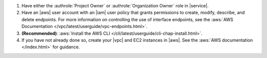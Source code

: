 1. Have either the :authrole:`Project Owner` or
   :authrole:`Organization Owner` role in |service|.

#. Have an |aws| user account with an |iam| user policy that
   grants permissions to create, modify, describe, and delete
   endpoints. For more information on controlling the use of
   interface endpoints, see the :aws:`AWS Documentation 
   </vpc/latest/userguide/vpc-endpoints.html>`.

#. **(Recommended)**:
   :aws:`Install the AWS CLI 
   </cli/latest/userguide/cli-chap-install.html>`.

#. If you have not already done so, create your |vpc| and EC2
   instances in |aws|. See the :aws:`AWS documentation
   </index.html>` for guidance.

